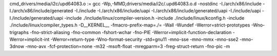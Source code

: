 cmd_drivers/media/i2c/upd64083.o := gcc -Wp,-MMD,drivers/media/i2c/.upd64083.o.d -nostdinc -I./arch/x86/include -I./arch/x86/include/generated  -I./include -I./arch/x86/include/uapi -I./arch/x86/include/generated/uapi -I./include/uapi -I./include/generated/uapi -include ./include/linux/compiler-version.h -include ./include/linux/kconfig.h -include ./include/linux/compiler_types.h -D__KERNEL__ -fmacro-prefix-map=./= -Wall -Wundef -Werror=strict-prototypes -Wno-trigraphs -fno-strict-aliasing -fno-common -fshort-wchar -fno-PIE -Werror=implicit-function-declaration -Werror=implicit-int -Werror=return-type -Wno-format-security -std=gnu11 -mno-sse -mno-mmx -mno-sse2 -mno-3dnow -mno-avx -fcf-protection=none -m32 -msoft-float -mregparm=3 -freg-struct-return -fno-pic -m